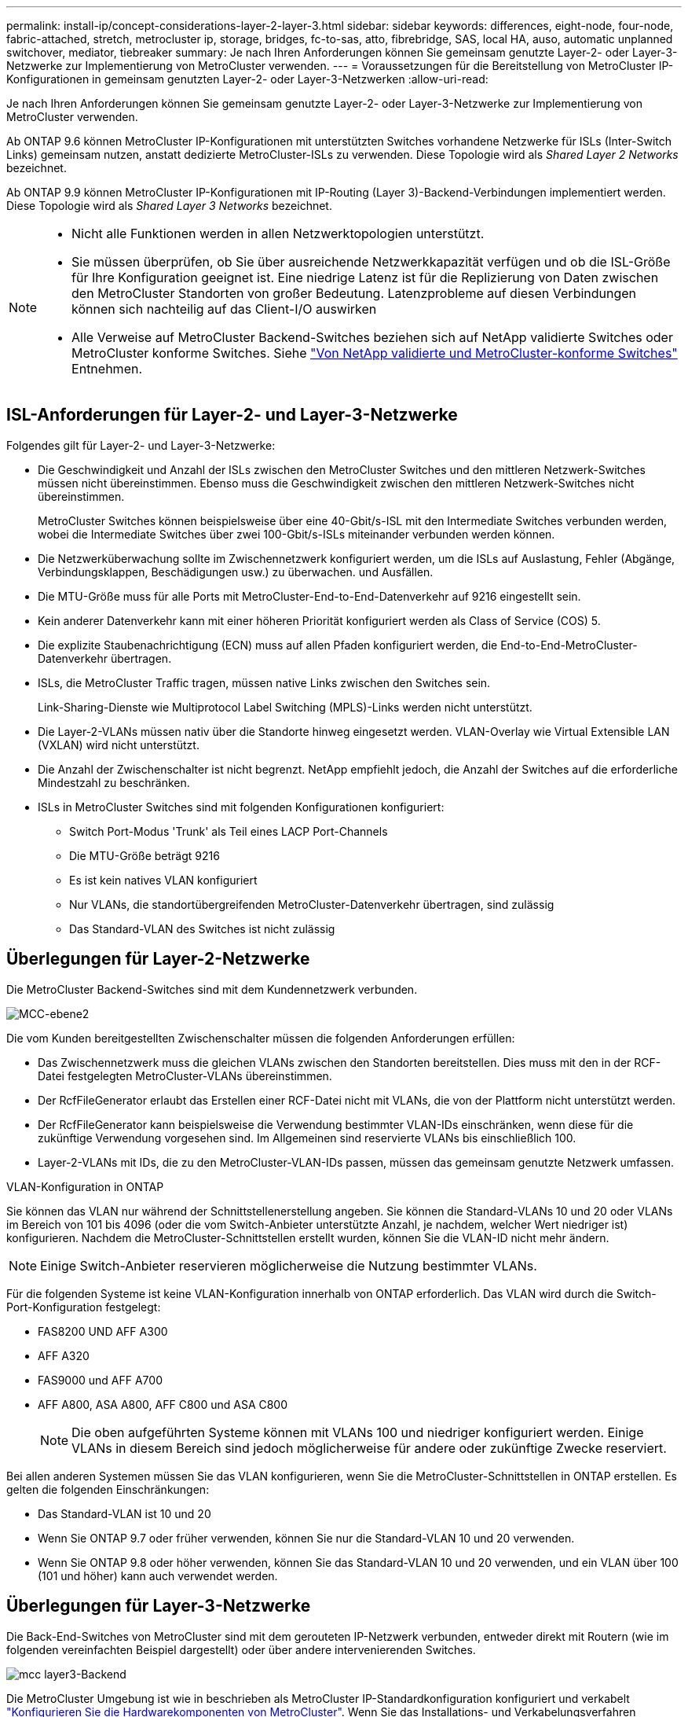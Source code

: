 ---
permalink: install-ip/concept-considerations-layer-2-layer-3.html 
sidebar: sidebar 
keywords: differences, eight-node, four-node, fabric-attached, stretch, metrocluster ip, storage, bridges, fc-to-sas, atto, fibrebridge, SAS, local HA, auso, automatic unplanned switchover, mediator, tiebreaker 
summary: Je nach Ihren Anforderungen können Sie gemeinsam genutzte Layer-2- oder Layer-3-Netzwerke zur Implementierung von MetroCluster verwenden. 
---
= Voraussetzungen für die Bereitstellung von MetroCluster IP-Konfigurationen in gemeinsam genutzten Layer-2- oder Layer-3-Netzwerken
:allow-uri-read: 


[role="lead"]
Je nach Ihren Anforderungen können Sie gemeinsam genutzte Layer-2- oder Layer-3-Netzwerke zur Implementierung von MetroCluster verwenden.

Ab ONTAP 9.6 können MetroCluster IP-Konfigurationen mit unterstützten Switches vorhandene Netzwerke für ISLs (Inter-Switch Links) gemeinsam nutzen, anstatt dedizierte MetroCluster-ISLs zu verwenden. Diese Topologie wird als _Shared Layer 2 Networks_ bezeichnet.

Ab ONTAP 9.9 können MetroCluster IP-Konfigurationen mit IP-Routing (Layer 3)-Backend-Verbindungen implementiert werden. Diese Topologie wird als _Shared Layer 3 Networks_ bezeichnet.

[NOTE]
====
* Nicht alle Funktionen werden in allen Netzwerktopologien unterstützt.
* Sie müssen überprüfen, ob Sie über ausreichende Netzwerkkapazität verfügen und ob die ISL-Größe für Ihre Konfiguration geeignet ist. Eine niedrige Latenz ist für die Replizierung von Daten zwischen den MetroCluster Standorten von großer Bedeutung. Latenzprobleme auf diesen Verbindungen können sich nachteilig auf das Client-I/O auswirken
* Alle Verweise auf MetroCluster Backend-Switches beziehen sich auf NetApp validierte Switches oder MetroCluster konforme Switches. Siehe link:mcc-compliant-netapp-validated-switches.html["Von NetApp validierte und MetroCluster-konforme Switches"] Entnehmen.


====


== ISL-Anforderungen für Layer-2- und Layer-3-Netzwerke

Folgendes gilt für Layer-2- und Layer-3-Netzwerke:

* Die Geschwindigkeit und Anzahl der ISLs zwischen den MetroCluster Switches und den mittleren Netzwerk-Switches müssen nicht übereinstimmen. Ebenso muss die Geschwindigkeit zwischen den mittleren Netzwerk-Switches nicht übereinstimmen.
+
MetroCluster Switches können beispielsweise über eine 40-Gbit/s-ISL mit den Intermediate Switches verbunden werden, wobei die Intermediate Switches über zwei 100-Gbit/s-ISLs miteinander verbunden werden können.

* Die Netzwerküberwachung sollte im Zwischennetzwerk konfiguriert werden, um die ISLs auf Auslastung, Fehler (Abgänge, Verbindungsklappen, Beschädigungen usw.) zu überwachen. und Ausfällen.
* Die MTU-Größe muss für alle Ports mit MetroCluster-End-to-End-Datenverkehr auf 9216 eingestellt sein.
* Kein anderer Datenverkehr kann mit einer höheren Priorität konfiguriert werden als Class of Service (COS) 5.
* Die explizite Staubenachrichtigung (ECN) muss auf allen Pfaden konfiguriert werden, die End-to-End-MetroCluster-Datenverkehr übertragen.
* ISLs, die MetroCluster Traffic tragen, müssen native Links zwischen den Switches sein.
+
Link-Sharing-Dienste wie Multiprotocol Label Switching (MPLS)-Links werden nicht unterstützt.

* Die Layer-2-VLANs müssen nativ über die Standorte hinweg eingesetzt werden. VLAN-Overlay wie Virtual Extensible LAN (VXLAN) wird nicht unterstützt.
* Die Anzahl der Zwischenschalter ist nicht begrenzt. NetApp empfiehlt jedoch, die Anzahl der Switches auf die erforderliche Mindestzahl zu beschränken.
* ISLs in MetroCluster Switches sind mit folgenden Konfigurationen konfiguriert:
+
** Switch Port-Modus 'Trunk' als Teil eines LACP Port-Channels
** Die MTU-Größe beträgt 9216
** Es ist kein natives VLAN konfiguriert
** Nur VLANs, die standortübergreifenden MetroCluster-Datenverkehr übertragen, sind zulässig
** Das Standard-VLAN des Switches ist nicht zulässig






== Überlegungen für Layer-2-Netzwerke

Die MetroCluster Backend-Switches sind mit dem Kundennetzwerk verbunden.

image::../media/MCC_layer2.png[MCC-ebene2]

Die vom Kunden bereitgestellten Zwischenschalter müssen die folgenden Anforderungen erfüllen:

* Das Zwischennetzwerk muss die gleichen VLANs zwischen den Standorten bereitstellen. Dies muss mit den in der RCF-Datei festgelegten MetroCluster-VLANs übereinstimmen.
* Der RcfFileGenerator erlaubt das Erstellen einer RCF-Datei nicht mit VLANs, die von der Plattform nicht unterstützt werden.
* Der RcfFileGenerator kann beispielsweise die Verwendung bestimmter VLAN-IDs einschränken, wenn diese für die zukünftige Verwendung vorgesehen sind. Im Allgemeinen sind reservierte VLANs bis einschließlich 100.
* Layer-2-VLANs mit IDs, die zu den MetroCluster-VLAN-IDs passen, müssen das gemeinsam genutzte Netzwerk umfassen.


.VLAN-Konfiguration in ONTAP
Sie können das VLAN nur während der Schnittstellenerstellung angeben. Sie können die Standard-VLANs 10 und 20 oder VLANs im Bereich von 101 bis 4096 (oder die vom Switch-Anbieter unterstützte Anzahl, je nachdem, welcher Wert niedriger ist) konfigurieren. Nachdem die MetroCluster-Schnittstellen erstellt wurden, können Sie die VLAN-ID nicht mehr ändern.


NOTE: Einige Switch-Anbieter reservieren möglicherweise die Nutzung bestimmter VLANs.

Für die folgenden Systeme ist keine VLAN-Konfiguration innerhalb von ONTAP erforderlich. Das VLAN wird durch die Switch-Port-Konfiguration festgelegt:

* FAS8200 UND AFF A300
* AFF A320
* FAS9000 und AFF A700
* AFF A800, ASA A800, AFF C800 und ASA C800
+

NOTE: Die oben aufgeführten Systeme können mit VLANs 100 und niedriger konfiguriert werden. Einige VLANs in diesem Bereich sind jedoch möglicherweise für andere oder zukünftige Zwecke reserviert.



Bei allen anderen Systemen müssen Sie das VLAN konfigurieren, wenn Sie die MetroCluster-Schnittstellen in ONTAP erstellen. Es gelten die folgenden Einschränkungen:

* Das Standard-VLAN ist 10 und 20
* Wenn Sie ONTAP 9.7 oder früher verwenden, können Sie nur die Standard-VLAN 10 und 20 verwenden.
* Wenn Sie ONTAP 9.8 oder höher verwenden, können Sie das Standard-VLAN 10 und 20 verwenden, und ein VLAN über 100 (101 und höher) kann auch verwendet werden.




== Überlegungen für Layer-3-Netzwerke

Die Back-End-Switches von MetroCluster sind mit dem gerouteten IP-Netzwerk verbunden, entweder direkt mit Routern (wie im folgenden vereinfachten Beispiel dargestellt) oder über andere intervenierenden Switches.

image::../media/mcc_layer3_backend.png[mcc layer3-Backend]

Die MetroCluster Umgebung ist wie in beschrieben als MetroCluster IP-Standardkonfiguration konfiguriert und verkabelt link:https://docs.netapp.com/us-en/ontap-metrocluster/install-ip/concept_parts_of_an_ip_mcc_configuration_mcc_ip.html["Konfigurieren Sie die Hardwarekomponenten von MetroCluster"]. Wenn Sie das Installations- und Verkabelungsverfahren durchführen, müssen Sie die für eine Layer-3-Konfiguration spezifischen Schritte ausführen. Folgendes gilt für Layer-3-Konfigurationen:

* Sie können MetroCluster-Switches direkt an den Router oder an einen oder mehrere dazwischenliegenden Switches anschließen.
* Sie können MetroCluster IP-Schnittstellen direkt an den Router oder an einen der dazwischen liegenden Switches anschließen.
* Das VLAN muss auf das Gateway-Gerät erweitert werden.
* Sie verwenden das `-gateway parameter` So konfigurieren Sie die IP-Schnittstellenadresse des MetroCluster mit einer IP-Gateway-Adresse.
* Die VLAN-IDs für die MetroCluster-VLANs müssen an jedem Standort identisch sein. Die Subnetze können jedoch anders sein.
* Dynamisches Routing wird für den MetroCluster-Datenverkehr nicht unterstützt.
* Die folgenden Funktionen werden nicht unterstützt:
+
** MetroCluster Konfigurationen mit acht Nodes
** Aktualisieren einer MetroCluster-Konfiguration mit vier Nodes
** Umstellung von MetroCluster FC auf MetroCluster IP


* An jedem MetroCluster Standort sind zwei Subnetze erforderlich – eins in jedem Netzwerk.
* Die Auto-IP-Zuweisung wird nicht unterstützt.


Wenn Sie Router und Gateway-IP-Adressen konfigurieren, müssen Sie die folgenden Anforderungen erfüllen:

* Zwei Schnittstellen auf einem Node können nicht die gleiche Gateway-IP-Adresse aufweisen.
* Die entsprechenden Schnittstellen auf den HA-Paaren an jedem Standort müssen über dieselbe Gateway-IP-Adresse verfügen.
* Die entsprechenden Schnittstellen auf einem Node und seinen DR- und AUX-Partnern können nicht dieselbe Gateway-IP-Adresse haben.
* Die entsprechenden Schnittstellen auf einem Node und seinen DR- und AUX-Partnern müssen dieselbe VLAN-ID aufweisen.




== Erforderliche Einstellungen für Zwischenschalter

Wenn MetroCluster-Verkehr in einem mittleren Netzwerk eine ISL durchquert, sollten Sie überprüfen, ob die Konfiguration der mittleren Switches sicherstellt, dass der MetroCluster-Verkehr (RDMA und Storage) über den gesamten Pfad zwischen den MetroCluster Standorten die erforderlichen Service-Level erfüllt.

Das folgende Diagramm gibt eine Übersicht über die erforderlichen Einstellungen bei Verwendung von NetApp Validated Cisco Switches:

image::../media/switch_traffic_with_cisco_switches.png[Switch-Datenverkehr mit cisco Switches]

Das folgende Diagramm gibt einen Überblick über die erforderlichen Einstellungen für ein freigegebenes Netzwerk, wenn es sich bei den externen Switches um Broadcom-IP-Switches handelt.

image::../media/switch_traffic_with_broadcom_switches.png[Switch-Datenverkehr mit broadcom-Switches]

In diesem Beispiel werden für den MetroCluster-Datenverkehr die folgenden Richtlinien und Zuordnungen erstellt:

* Der `MetroClusterIP_ISL_Ingress` Die Richtlinie wird auf Ports auf dem Zwischenswitch angewendet, der eine Verbindung zu den MetroCluster IP-Switches herstellt.
+
Der `MetroClusterIP_ISL_Ingress` Die Richtlinie ordnet den eingehenden gekennzeichneten Datenverkehr der entsprechenden Warteschlange auf dem Zwischenswitch zu.

* A `MetroClusterIP_ISL_Egress` Die Richtlinie wird auf Ports auf dem Zwischenswitch angewendet, die mit ISLs zwischen Zwischenswitches verbunden sind.
* Sie müssen die Zwischen-Switches mit übereinstimmenden QoS-Zugriffskarten, Klassenkarten und Richtlinienzuordnungen zwischen den MetroCluster IP-Switches konfigurieren. Die Zwischen-Switches weisen den RDMA-Datenverkehr auf COS5 und den Storage-Datenverkehr auf COS4 zu.


Die folgenden Beispiele gelten für Cisco Nexus 3232C- und 9336C-FX2-Switches. Je nach Switch-Hersteller und -Modell müssen Sie überprüfen, ob Ihre Zwischenswitches über eine geeignete Konfiguration verfügen.

.Konfigurieren Sie die Klassenzuordnung für den ISL-Port des Zwischenswitters
Das folgende Beispiel zeigt die Klassenzuordnungsdefinitionen, je nachdem, ob der Datenverkehr beim Eindringen klassifiziert oder abgeglichen werden muss.

[role="tabbed-block"]
====
.Klassifizieren des Datenverkehrs beim Eindringen:
--
[listing]
----
ip access-list rdma
  10 permit tcp any eq 10006 any
  20 permit tcp any any eq 10006
ip access-list storage
  10 permit tcp any eq 65200 any
  20 permit tcp any any eq 65200

class-map type qos match-all rdma
  match access-group name rdma
class-map type qos match-all storage
  match access-group name storage
----
--
.Datenverkehr beim Eindringen abgleichen:
--
[listing]
----
class-map type qos match-any c5
  match cos 5
  match dscp 40
class-map type qos match-any c4
  match cos 4
  match dscp 32
----
--
====
.Erstellen Sie eine Eingangs-Policy Map auf dem ISL-Port des Intermediate Switch:
Die folgenden Beispiele zeigen, wie Sie eine Eingangs-Policy-Map erstellen, je nachdem, ob Sie den Datenverkehr beim Eindringen klassifizieren oder abgleichen müssen.

[role="tabbed-block"]
====
.Klassifizieren Sie den Verkehr beim Eindringen:
--
[listing]
----
policy-map type qos MetroClusterIP_ISL_Ingress_Classify
  class rdma
    set dscp 40
    set cos 5
    set qos-group 5
  class storage
    set dscp 32
    set cos 4
    set qos-group 4
  class class-default
    set qos-group 0
----
--
.Gleichen Sie den Datenverkehr beim Eindringen ab:
--
[listing]
----
policy-map type qos MetroClusterIP_ISL_Ingress_Match
  class c5
    set dscp 40
    set cos 5
    set qos-group 5
  class c4
    set dscp 32
    set cos 4
    set qos-group 4
  class class-default
    set qos-group 0
----
--
====
.Konfigurieren Sie die Ausgangs-Queuing-Richtlinie für die ISL-Ports
Das folgende Beispiel zeigt, wie die Richtlinie für die Ausgangs-Warteschlange konfiguriert wird:

[listing]
----
policy-map type queuing MetroClusterIP_ISL_Egress
   class type queuing c-out-8q-q7
      priority level 1
   class type queuing c-out-8q-q6
      priority level 2
   class type queuing c-out-8q-q5
      priority level 3
      random-detect threshold burst-optimized ecn
   class type queuing c-out-8q-q4
      priority level 4
      random-detect threshold burst-optimized ecn
   class type queuing c-out-8q-q3
      priority level 5
   class type queuing c-out-8q-q2
      priority level 6
   class type queuing c-out-8q-q1
      priority level 7
   class type queuing c-out-8q-q-default
      bandwidth remaining percent 100
      random-detect threshold burst-optimized ecn
----
Diese Einstellungen müssen auf alle Switches und ISLs angewendet werden, die MetroCluster-Datenverkehr tragen.

In diesem Beispiel werden Q4 und Q5 mit konfiguriert `random-detect threshold burst-optimized ecn`. Abhängig von Ihrer Konfiguration müssen Sie möglicherweise die minimalen und maximalen Schwellenwerte festlegen, wie im folgenden Beispiel gezeigt:

[listing]
----
class type queuing c-out-8q-q5
  priority level 3
  random-detect minimum-threshold 3000 kbytes maximum-threshold 4000 kbytes drop-probability 0 weight 0 ecn
class type queuing c-out-8q-q4
  priority level 4
  random-detect minimum-threshold 2000 kbytes maximum-threshold 3000 kbytes drop-probability 0 weight 0 ecn
----

NOTE: Die Mindest- und Höchstwerte variieren je nach Switch und Ihren Anforderungen.

.Beispiel 1: Cisco
Wenn Ihre Konfiguration über Cisco Switches verfügt, müssen Sie den ersten Ingress-Port des Intermediate Switch nicht klassifizieren. Anschließend konfigurieren Sie die folgenden Zuordnungen und Richtlinien:

* `class-map type qos match-any c5`
* `class-map type qos match-any c4`
* `MetroClusterIP_ISL_Ingress_Match`


Sie weisen die zu `MetroClusterIP_ISL_Ingress_Match` Richtlinienzuordnung zu den ISL-Ports, die MetroCluster-Datenverkehr übertragen.

.Beispiel 2: Broadcom
Wenn Ihre Konfiguration über Broadcom-Switches verfügt, müssen Sie den ersten Ingress-Port des Intermediate-Switches klassifizieren. Anschließend konfigurieren Sie die folgenden Zuordnungen und Richtlinien:

* `ip access-list rdma`
* `ip access-list storage`
* `class-map type qos match-all rdma`
* `class-map type qos match-all storage`
* `MetroClusterIP_ISL_Ingress_Classify`
* `MetroClusterIP_ISL_Ingress_Match`


Sie zuweisen `the MetroClusterIP_ISL_Ingress_Classify` Die Richtlinien werden den ISL-Ports auf dem Zwischenswitch zugeordnet, der den Broadcom-Switch verbindet.

Sie weisen die zu `MetroClusterIP_ISL_Ingress_Match` Die Richtlinien werden den ISL-Ports auf dem Zwischenswitch zugeordnet, der MetroCluster-Datenverkehr ausführt, aber keinen Broadcom-Switch verbindet.
